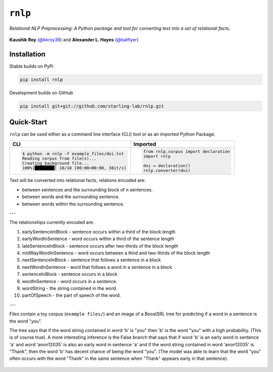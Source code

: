 ``rnlp``
========

*Relational NLP Preprocessing: A Python package and tool for converting text into a set of relational facts.*

  .. image:: https://img.shields.io/pypi/pyversions/rnlp.svg?style=flat-square
  .. image:: https://img.shields.io/pypi/v/rnlp.svg?style=flat-square
  .. image:: https://img.shields.io/pypi/l/rnlp.svg?style=flat-square
  .. image:: https://img.shields.io/readthedocs/rnlp/stable.svg?flat-square
	   :target: http://rnlp.readthedocs.io/en/stable/

**Kaushik Roy** (`@kkroy36`_) and **Alexander L. Hayes** (`@batflyer`_)

Installation
------------

Stable builds on PyPi

.. code-block:: bash

		pip install rnlp

Development builds on GitHub

.. code-block:: bash

		pip install git+git://github.com/starling-lab/rnlp.git

Quick-Start
-----------

``rnlp`` can be used either as a command line interface (CLI) tool or as an imported Python Package.

+---------------------------------------------+--------------------------------------+
| **CLI**                                     | **Imported**                         |
+---------------------------------------------+--------------------------------------+
|.. code-block:: bash                         |.. code-block:: python                |
|                                             |                                      |
|  $ python -m rnlp -f example_files/doi.txt  |  from rnlp.corpus import declaration |
|  Reading corpus from file(s)...             |  import rnlp                         |
|  Creating background file...                |                                      |
|  100%|████████| 18/18 [00:00<00:00, 38it/s] |  doi = declaration()                 |
|                                             |  rnlp.converter(doi)                 |
+---------------------------------------------+--------------------------------------+

Text will be converted into relational facts, relations encoded are:

- between sentences and the surrounding block of n sentences.

- between words and the surrounding sentence.

- between words within the surrounding sentence.

---

The relationships currently encoded are:

1. earlySentenceInBlock - sentence occurs within a third of the block length

2. earlyWordInSentence - word occurs within a third of the sentence length

3. lateSentenceInBlock - sentence occurs after two-thirds of the block length

4. midWayWordInSentence - word occurs between a third and two-thirds of the block length

5. nextSentenceInBlock - sentence that follows a sentence in a block

6. nextWordInSentence - word that follows a word in a sentence in a block

7. sentenceInBlock - sentence occurs in a block

8. wordInSentence - word occurs in a sentence.

9. wordString - the string contained in the word.

10. partOfSpeech - the part of speech of the word.

---

Files contain a toy corpus (``example files/``) and an image of a BoostSRL tree for predicting if a word in a sentence is the word "you".

.. image:: https://raw.githubusercontent.com/starling-lab/rnlp/master/documentation/img/output.png

The tree says that if the word string contained in word 'b' is "you" then 'b' is the word "you" with a high probability. (This is of course true).
A more interesting inference is the False branch that says that if word 'b' is an early word in sentence 'a' and word 'anon12035' is also an early word in sentence 'a' and if the word string contained in word 'anon12035' is "Thank", then the word 'b' has decent chance of being the word "you". (The model was able to learn that the word "you" often occurs with the word "Thank" in the same sentence when "Thank" appears early in that sentence).

 .. _`@kkroy36`: https://github.com/kkroy36/
 .. _`@batflyer`: https://github.com/batflyer/
